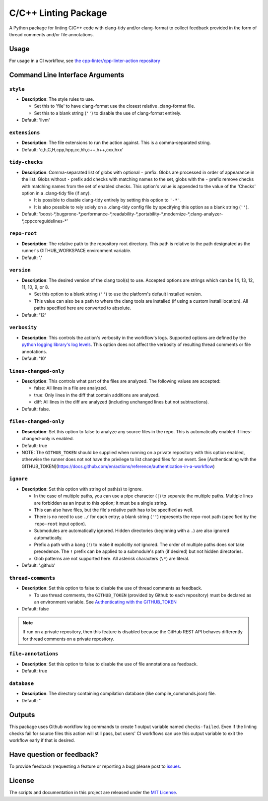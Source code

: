 C/C++ Linting Package
=====================

.. image:: https://img.shields.io/github/v/release/cpp-linter/cpp-linter?style=flat-square
  :alt: GitHub release (latest SemVer)
.. image:: https://img.shields.io/github/license/cpp-linter/cpp-linter?label=license&logo=github&style=flat-square
  :alt: License

A Python package for linting C/C++ code with clang-tidy and/or clang-format to collect feedback provided in the form of thread comments and/or file annotations.

Usage
-----

For usage in a CI workflow, see `the cpp-linter/cpp-linter-action repository <https://github.com/cpp-linter/cpp-linter-action>`_

Command Line Interface Arguments
--------------------------------

``style``
************************

- **Description**: The style rules to use.

  - Set this to 'file' to have clang-format use the closest relative .clang-format file.
  - Set this to a blank string (``''``) to disable the use of clang-format entirely.
- Default: 'llvm'

``extensions``
************************

- **Description**: The file extensions to run the action against. This is a comma-separated string.
- Default: 'c,h,C,H,cpp,hpp,cc,hh,c++,h++,cxx,hxx'

``tidy-checks``
************************

- **Description**: Comma-separated list of globs with optional ``-`` prefix.
  Globs are processed in order of appearance in the list.
  Globs without ``-`` prefix add checks with matching names to the set,
  globs with the ``-`` prefix remove checks with matching names from the set of enabled checks.
  This option's value is appended to the value of the 'Checks' option in a .clang-tidy file (if any).

  - It is possible to disable clang-tidy entirely by setting this option to ``'-*'``.
  - It is also possible to rely solely on a .clang-tidy config file by specifying this option as a blank string (``''``).
- Default: 'boost-\*,bugprone-\*,performance-\*,readability-\*,portability-\*,modernize-\*,clang-analyzer-\*,cppcoreguidelines-\*'

``repo-root``
************************

- **Description**: The relative path to the repository root directory. This path is relative to the
  path designated as the runner's GITHUB_WORKSPACE environment variable.
- Default: '.'

``version``
************************

- **Description**: The desired version of the clang tool(s) to use.
  Accepted options are strings which can be 14, 13, 12, 11, 10, 9, or 8.

  - Set this option to a blank string (``''``) to use the platform's default installed version.
  - This value can also be a path to where the clang tools are installed (if using a custom install location).
    All paths specified here are converted to absolute.
- Default: '12'

``verbosity``
************************

- **Description**: This controls the action's verbosity in the workflow's logs.
  Supported options are defined by the
  `python logging library's log levels <https://docs.python.org/3/library/logging.html#logging-levels>`_.
  This option does not affect the verbosity of resulting thread comments or file annotations.
- Default: '10'

``lines-changed-only``
************************

- **Description**: This controls what part of the files are analyzed.
  The following values are accepted:

  - false: All lines in a file are analyzed.
  - true: Only lines in the diff that contain additions are analyzed.
  - diff: All lines in the diff are analyzed (including unchanged lines but not subtractions).
- Default: false.

``files-changed-only``
************************

- **Description**: Set this option to false to analyze any source files in the repo.
  This is automatically enabled if lines-changed-only is enabled.
- Default: true
- NOTE: The ``GITHUB_TOKEN`` should be supplied when running on a private repository with this option enabled, otherwise the runner does not not have the privilege to list changed files for an event. See [Authenticating with the GITHUB_TOKEN](https://docs.github.com/en/actions/reference/authentication-in-a-workflow)

``ignore``
************************

- **Description**: Set this option with string of path(s) to ignore.

  - In the case of multiple paths, you can use a pipe character (``|``)
    to separate the multiple paths. Multiple lines are forbidden as an input to this option; it must be a single string.
  - This can also have files, but the file's relative path has to be specified
    as well.
  - There is no need to use ``./`` for each entry; a blank string (``''``) represents
    the repo-root path (specified by the ``repo-root`` input option).
  - Submodules are automatically ignored. Hidden directories (beginning with a ``.``) are also ignored automatically.
  - Prefix a path with a bang (``!``) to make it explicitly *not* ignored. The order of
    multiple paths does *not* take precedence. The ``!`` prefix can be applied to
    a submodule's path (if desired) but not hidden directories.
  - Glob patterns are not supported here. All asterisk characters (``\*``) are literal.
- Default: '.github'

``thread-comments``
************************

- **Description**: Set this option to false to disable the use of thread comments as feedback.

  - To use thread comments, the ``GITHUB_TOKEN`` (provided by Github to each repository) must be declared as an environment
    variable. See `Authenticating with the GITHUB_TOKEN <https://docs.github.com/en/actions/reference/authentication-in-a-workflow>`_
- Default: false

.. note::
  If run on a private repository, then this feature is disabled because the GitHub REST API behaves
  differently for thread comments on a private repository.

``file-annotations``
************************

- **Description**: Set this option to false to disable the use of file annotations as feedback.
- Default: true

``database``
************************

- **Description**: The directory containing compilation database (like compile_commands.json) file.
- Default: ''

Outputs
--------

This package uses Github workflow log commands to create 1 output variable named ``checks-failed``.
Even if the linting checks fail for source files this action will still pass, but users' CI workflows can use
this output variable to exit the workflow early if that is desired.

Have question or feedback?
--------------------------

To provide feedback (requesting a feature or reporting a bug) please post to `issues <https://github.com/cpp-linter/cpp-linter-action/issues>`_.

License
-------

The scripts and documentation in this project are released under the `MIT License <https://github.com/cpp-linter/cpp-linter-action/blob/master/LICENSE>`_.
